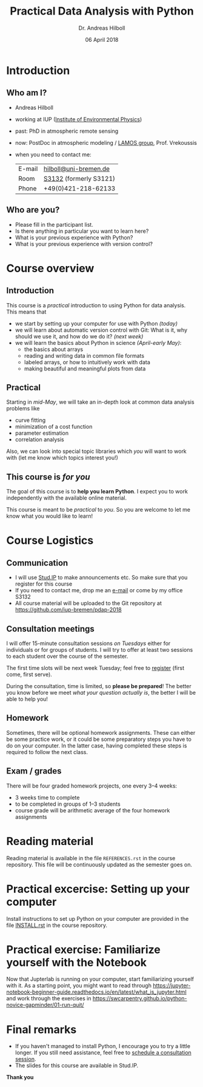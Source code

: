 #+OPTIONS: reveal_center:t reveal_progress:t reveal_history:t reveal_control:t
#+OPTIONS: reveal_mathjax:t reveal_rolling_links:t reveal_keyboard:t reveal_overview:t num:nil
#+OPTIONS: reveal_width:1024 reveal_height:768
#+OPTIONS: reveal_slide_number:c/t
#+OPTIONS: toc:1 todo:nil timestamp:nil
#+REVEAL_MARGIN: 0.2
#+REVEAL_MIN_SCALE: 0.3
#+REVEAL_TRANS: none
#+REVEAL_THEME: sky
#+REVEAL_HLEVEL: 999
#+REVEAL_PLUGINS: (highlight)
#+REVEAL_ROOT: https://cdnjs.cloudflare.com/ajax/libs/reveal.js/3.6.0/

#+TITLE: Practical Data Analysis with Python
#+AUTHOR: Dr. Andreas Hilboll
#+EMAIL: hilboll@uni-bremen.de
#+DATE: 06 April 2018

* DONE Introduction
  CLOSED: [2018-04-05 Thu 11:17]

** Who am I?
   - Andreas Hilboll
   - working at IUP ([[http://www.iup.uni-bremen.de/][Institute of Environmental Physics]])
   - past: PhD in atmospheric remote sensing
   - now: PostDoc in atmospheric modeling / [[http://www.iup.uni-bremen.de/lamos/][LAMOS group]], Prof. Vrekoussis
   - when you need to contact me:

     | E-mail | [[mailto:hilboll@uni-bremen.de][hilboll@uni-bremen.de]]  |
     | Room   | [[http://oracle-web.zfn.uni-bremen.de/lageplan/lageplan?pi_raum_id=8251&pi_raumnummer=S3121&pi_anz=1][S3132]] (formerly S3121) |
     | Phone  | +49(0)421-218-62133    |

** Who are you?

   - Please fill in the participant list.
   - Is there anything in particular you want to learn here?
   - What is your previous experience with Python?
   - What is your previous experience with version control?

* DONE Course overview
  CLOSED: [2018-04-05 Thu 11:26]

** Introduction

   This course is a /practical/ introduction to using Python for data
   analysis.  This means that
   - we start by setting up your computer for use with Python /(today)/
   - we will learn about automatic version control with Git: What is
     it, why should we use it, and how do we do it? /(next week)/
   - we will learn the basics about Python in science /(April-early
     May)/:
     - the basics about arrays
     - reading and writing data in common file formats
     - labeled arrays, or how to intuitively work with data
     - making beautiful and meaningful plots from data

** Practical

   Starting in /mid-May/, we will take an in-depth look at common data
   analysis problems like

   - curve fitting
   - minimization of a cost function
   - parameter estimation
   - correlation analysis

   Also, we can look into special topic libraries which /you/ will want
   to work with (let me know which topics interest you!)
   
** This course is /for you/

   The goal of this course is to *help you learn Python*.  I expect you
   to work independently with the available online material.

   This course is meant to be /practical/ to /you/.  So you are welcome to let me
   know what you would like to learn!

* DONE Course Logistics
  CLOSED: [2018-04-05 Thu 11:43]

** DONE Communication

   - I will use [[https://elearning.uni-bremen.de/][Stud.IP]] to make announcements etc.  So make sure that you register
     for this course
   - If you need to contact me, drop me an [[mailto:hilboll@uni-bremen.de][e-mail]] or come by my office S3132
   - All course material will be uploaded to the Git repository at
     https://github.com/iup-bremen/pdap-2018

** DONE Consultation meetings
   CLOSED: [2018-04-05 Thu 11:43]

   I will offer 15-minute consultation sessions /on Tuesdays/ either for
   individuals or for groups of students.  I will try to offer at
   least two sessions to each student over the course of the semester.
   
   The first time slots will be next week Tuesday; feel free to
   [[https://doodle.com/poll/wi8f8d93azrsy9cr][register]] (first come, first serve).
   
   During the consultation, time is limited, so *please be prepared*!
   The better you know before we meet /what your question actually is/,
   the better I will be able to help you!

     
** Homework

   Sometimes, there will be optional homework assignments.  These can
   either be some practice work, or it could be some preparatory steps
   you have to do on your computer.  In the latter case, having
   completed these steps is required to follow the next class.

** DONE Exam / grades
   CLOSED: [2018-04-05 Thu 11:43]

   There will be four graded homework projects, one every 3--4 weeks:
   - 3 weeks time to complete
   - to be completed in groups of 1--3 students
   - course grade will be arithmetic average of the four homework assignments
* DONE Reading material
  CLOSED: [2018-04-05 Thu 16:28]

  Reading material is available in the file =REFERENCES.rst= in the
  course repository.  This file will be continuously updated as the
  semester goes on.

* DONE Practical excercise: Setting up your computer
  CLOSED: [2018-04-05 Thu 16:47]

  Install instructions to set up Python on your computer are provided
  in the file [[https://github.com/iup-bremen/pdap-2018/blob/master/INSTALL.rst][INSTALL.rst]] in the course repository.

* TODO Practical exercise: Familiarize yourself with the Notebook

  Now that Jupterlab is running on your computer, start familiarizing
  yourself with it.  As a starting point, you might want to read
  through
  https://jupyter-notebook-beginner-guide.readthedocs.io/en/latest/what_is_jupyter.html
  and work through the exercises in
  https://swcarpentry.github.io/python-novice-gapminder/01-run-quit/

  
* DONE Final remarks
  CLOSED: [2018-04-05 Thu 16:08]

  - If you haven't managed to install Python, I encourage you to try a
    little longer.  If you still need assistance, feel free to
    [[https://doodle.com/poll/wi8f8d93azrsy9cr][schedule a consultation session]].
  - The slides for this course are available in Stud.IP.

*Thank you*
